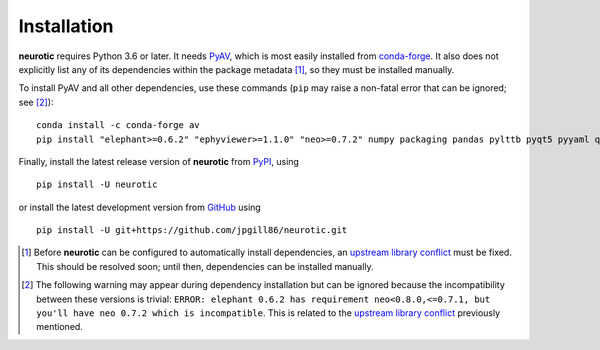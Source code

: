 .. _installation:

Installation
============

**neurotic** requires Python 3.6 or later. It needs PyAV_, which is most easily
installed from conda-forge_. It also does not explicitly list any of its
dependencies within the package metadata [1]_, so they must be installed
manually.

To install PyAV and all other dependencies, use these commands (``pip`` may
raise a non-fatal error that can be ignored; see [2]_)::

    conda install -c conda-forge av
    pip install "elephant>=0.6.2" "ephyviewer>=1.1.0" "neo>=0.7.2" numpy packaging pandas pylttb pyqt5 pyyaml quantities tqdm

Finally, install the latest release version of **neurotic** from PyPI_, using
::

    pip install -U neurotic

or install the latest development version from GitHub_ using ::

    pip install -U git+https://github.com/jpgill86/neurotic.git


.. [1] Before **neurotic** can be configured to automatically install
       dependencies, an `upstream library conflict`_ must be fixed. This should
       be resolved soon; until then, dependencies can be installed manually.

.. [2] The following warning may appear during dependency installation but can
       be ignored because the incompatibility between these versions is
       trivial: ``ERROR: elephant 0.6.2 has requirement neo<0.8.0,<=0.7.1, but
       you'll have neo 0.7.2 which is incompatible``. This is related to the
       `upstream library conflict`_ previously mentioned.


.. _conda-forge:    https://anaconda.org/conda-forge/av
.. _GitHub:         https://github.com/jpgill86/neurotic
.. _PyAV:           https://docs.mikeboers.com/pyav/develop/installation.html
.. _PyPI:           https://pypi.org/project/neurotic
.. _upstream library conflict: https://github.com/NeuralEnsemble/elephant/issues/236
